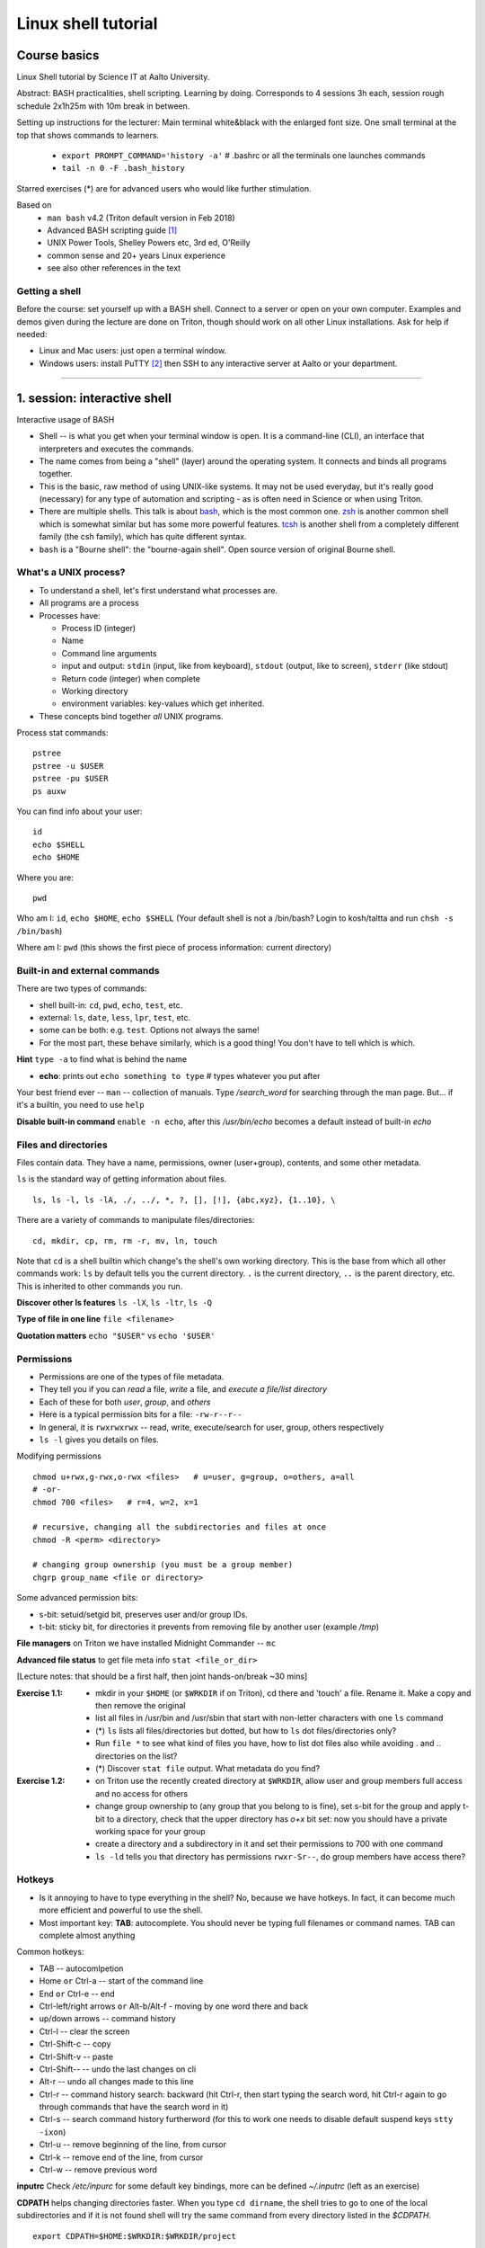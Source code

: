 ====================
Linux shell tutorial
====================


Course basics
=============
Linux Shell tutorial by Science IT at Aalto University.

Abstract: BASH practicalities, shell scripting. Learning by doing.  Corresponds to 4 sessions 3h each, session rough schedule 2x1h25m with 10m break in between.

Setting up instructions for the lecturer: Main terminal white&black
with the enlarged font size.  One small terminal at the top that shows
commands to learners.

 - ``export PROMPT_COMMAND='history -a'``   # .bashrc or all the terminals one launches commands
 - ``tail -n 0 -F .bash_history``

Starred exercises (*) are for advanced users who would like further stimulation.

Based on
 - ``man bash`` v4.2 (Triton default version in Feb 2018)
 - Advanced BASH scripting guide [#absguide]_
 - UNIX Power Tools, Shelley Powers etc, 3rd ed, O'Reilly
 - common sense and 20+ years Linux experience
 - see also other references in the text

Getting a shell
---------------

Before the course: set yourself up with a BASH shell.  Connect to a
server or open on your own computer. Examples and demos given during the lecture
are done on Triton, though should work on all other Linux installations.
Ask for help if needed:

- Linux and Mac users: just open a terminal window.
- Windows users: install PuTTY [#putty]_ then SSH to any interactive server
  at Aalto or your department.

-----------------------------------------------------------------------------

1. session: interactive shell
=============================
Interactive usage of BASH

- Shell -- is what you get when your terminal window is open. It is a
  command-line (CLI), an interface that interpreters and executes the
  commands.
- The name comes from being a "shell" (layer) around the operating
  system.  It connects and binds all programs together.
- This is the basic, raw method of using UNIX-like systems.  It may
  not be used everyday, but it's really good (necessary) for any type
  of automation and scripting - as is often need in Science or when
  using Triton.
- There are multiple shells.  This talk is about `bash
  <https://en.wikipedia.org/wiki/Bash_(Unix_shell)>`__, which is the
  most common one.  `zsh <https://en.wikipedia.org/wiki/Z_shell>`__ is
  another common shell which is somewhat similar but has some more
  powerful features.  `tcsh <https://en.wikipedia.org/wiki/Tcsh>`__ is
  another shell from a completely different family (the csh family),
  which has quite different syntax.
- ``bash`` is a "Bourne shell": the "bourne-again shell".  Open source
  version of original Bourne shell.


What's a UNIX process?
----------------------
- To understand a shell, let's first understand what processes are.
- All programs are a process
- Processes have:

  - Process ID (integer)
  - Name
  - Command line arguments
  - input and output: ``stdin`` (input, like from keyboard),
    ``stdout`` (output, like to screen), ``stderr`` (like stdout)
  - Return code (integer) when complete
  - Working directory
  - environment variables: key-values which get inherited.

- These concepts bind together *all* UNIX programs.

Process stat commands::

   pstree
   pstree -u $USER
   pstree -pu $USER
   ps auxw

You can find info about your user::

  id
  echo $SHELL
  echo $HOME

Where you are::

  pwd

Who am I: ``id``, ``echo $HOME``, ``echo $SHELL``
(Your default shell is not a /bin/bash? Login to kosh/taltta and run ``chsh -s /bin/bash``)

Where am I: ``pwd`` (this shows the first piece of process
information: current directory)


Built-in and external commands
------------------------------

There are two types of commands:

- shell built-in: ``cd``, ``pwd``, ``echo``, ``test``, etc.
- external: ``ls``, ``date``, ``less``, ``lpr``, ``test``, etc.
- some can be both: e.g. ``test``.  Options not always the same!
- For the most part, these behave similarly, which is a good thing!
  You don't have to tell which is which.

**Hint** ``type -a`` to find what is behind the name

- **echo**: prints out ``echo something to type`` # types whatever you put after

Your best friend ever -- ``man`` -- collection of manuals. Type
*/search_word* for searching through the man page.  But... if it's a
builtin, you need to use ``help``

**Disable built-in command** ``enable -n echo``, after this */usr/bin/echo*
becomes a default instead of built-in *echo*


Files and directories
---------------------
Files contain data.  They have a name, permissions, owner
(user+group), contents, and some other metadata.


``ls`` is the standard way of getting information about files.

::

 ls, ls -l, ls -lA, ./, ../, *, ?, [], [!], {abc,xyz}, {1..10}, \

There are a variety of commands to manipulate files/directories:

::

 cd, mkdir, cp, rm, rm -r, mv, ln, touch

Note that ``cd`` is a shell builtin which change's the shell's own
working directory.  This is the base from which all other commands
work: ``ls`` by default tells you the current directory.  ``.`` is the
current directory, ``..`` is the parent directory, etc.  This is
inherited to other commands you run.

**Discover other ls features** ``ls -lX``, ``ls -ltr``, ``ls -Q``

**Type of file in one line** ``file <filename>``

**Quotation matters** ``echo "$USER"`` vs ``echo '$USER'``


Permissions
-----------
- Permissions are one of the types of file metadata.
- They tell you if you can *read* a file, *write* a file, and
  *execute a file/list directory*
- Each of these for both *user*, *group*, and *others*
- Here is a typical permission bits for a file: ``-rw-r--r--``
- In general, it is ``rwxrwxrwx`` -- read, write, execute/search for
  user, group, others respectively
- ``ls -l`` gives you details on files.

Modifying permissions

::

 chmod u+rwx,g-rwx,o-rwx <files>   # u=user, g=group, o=others, a=all
 # -or-
 chmod 700 <files>   # r=4, w=2, x=1
 
 # recursive, changing all the subdirectories and files at once
 chmod -R <perm> <directory>

 # changing group ownership (you must be a group member)
 chgrp group_name <file or directory>

Some advanced permission bits:

- s-bit:  setuid/setgid bit, preserves user and/or group IDs.
- t-bit: sticky bit, for directories it prevents from removing file by
  another user (example */tmp*)

**File managers** on Triton we have installed Midnight Commander -- ``mc``

**Advanced file status** to get file meta info ``stat <file_or_dir>``

[Lecture notes: that should be a first half, then joint hands-on/break ~30 mins]


:Exercise 1.1:
 - mkdir in your ``$HOME`` (or ``$WRKDIR`` if on Triton), cd there and 'touch' a file.
   Rename it. Make a copy and then remove the original
 - list all files in /usr/bin and /usr/sbin that start with non-letter characters with
   one ``ls`` command
 - (*) ``ls`` lists all files/directories but dotted, but how to ``ls`` dot files/directories only?
 - Run ``file *`` to see what kind of files you have, how to list dot files also while avoiding . and .. directories on the list?
 - (*) Discover ``stat file`` output. What metadata do you find?

:Exercise 1.2:
 - on Triton use the recently created directory at ``$WRKDIR``, allow user and group members
   full access and no access for others
 - change group ownership to (any group that you belong to is fine), set s-bit for the group and
   apply t-bit to a directory, check that the upper directory has *o+x* bit set: now you should
   have a private working space for your group
 - create a directory and a subdirectory in it and set their permissions to 700 with one command
 - ``ls -ld`` tells you that directory has permissions ``rwxr-Sr--``, do group members have
   access there?

Hotkeys
-------
- Is it annoying to have to type everything in the shell?  No, because
  we have hotkeys.  In fact, it can become much more efficient and
  powerful to use the shell.
- Most important key: **TAB**: autocomplete.  You should never be
  typing full filenames or command names.  TAB can complete almost anything

Common hotkeys:

- TAB -- autocomlpetion
- Home ``or`` Ctrl-a -- start of the command line
- End ``or`` Ctrl-e -- end
- Ctrl-left/right arrows ``or`` Alt-b/Alt-f  - moving by one word there and back
- up/down arrows -- command history
- Ctrl-l -- clear the screen
- Ctrl-Shift-c -- copy
- Ctrl-Shift-v -- paste
- Ctrl-Shift--  -- undo the last changes on cli
- Alt-r -- undo all changes made to this line
- Ctrl-r -- command history search: backward (hit Ctrl-r, then start typing the search word, hit Ctrl-r again to go through commands that have the search word in it)
- Ctrl-s  -- search command history furtherword (for this to work one needs to disable default suspend keys ``stty -ixon``)
- Ctrl-u  -- remove beginning of the line, from cursor
- Ctrl-k -- remove end of the line, from cursor
- Ctrl-w -- remove previous word

**inputrc** Check */etc/inpurc* for some default key bindings, more can be defined *~/.inputrc* (left as an exercise)

**CDPATH** helps changing directories faster. When you type ``cd dirname``, the shell tries to go
to one of the local subdirectories and if it is not found shell will try the same command from every
directory listed in the *$CDPATH*.

::

 export CDPATH=$HOME:$WRKDIR:$WRKDIR/project


Initialization files and configuration
--------------------------------------
- When the shell first starts (when you login), it reads some files.
  These are normal shell files, and it evaluates normal shell commands
  to set configuration.
- You can always test things in your own shell and see if it works
  before putting it in the config files.  Highly recommended!
- You customize your environment means setting or expanding aliases,
  variables, functions.
- The config files are:

  - ``.bashrc`` (when SSH) and
  - ``.bash_profile`` (interactive login to a workstation)
  - they are often a symlink from one to another

One of the things to play with: command line prompt defined in PS1 [#ps1]_

::

 PS1="[\d \t \u@\h:\w ] $ "

For special characters see PROMPTING at ``man bash``. To make it
permanent, should be added to *.bashrc* like ``export PS1``.

:Home exercise:
  - customize a prompt ``$PS1``, make sure is has a current
    directory name and the hostname in it in the format
    *hostname:/path/to/current/dir*. Hint: save the original
    PS1 like ``oldPS1=$PS1`` to be able to recover it any time.
  - make it colorful
  - take a look at https://www.tldp.org/LDP/abs/html/sample-bashrc.html 
    Do you get any good ideas?

Creating/editing/viewing file
------------------------------
* A *text editor* edits files as ASCII.  These are your best friend.
  In fact, text files are your best friend: rawest, most efficient,
  longest-lasting way of storing data.
* "pager" is a generic term for things that view files or data.

Linux command line *text editors* like:

- *nano* - simplest
- *vim* - minimal.  To save&quit, ``ESC :wq``
- *emacs* - or the simplest one *nano*.  To save&quit: ``Ctrl-x
  Ctrl-c``

To view contents of a file in a scrollable fashion: ``less``

Quick look at the text file ``cat filename.txt`` (dumps everything to
screen- beware of non-text binary files or large files!)

Other quick ways to add something to a file (no need for an editor)

``echo 'Some sentence, or whatever else 1234567!-+>$#' > filename.txt``

``cat > filename2.txt`` to finish typing and write written to the file, press enter, then Ctrl-d.

**The best text viewer ever** ``less -S``  (to open a file in your EDITOR, hit *v*, to search through type */search_word*)

**Watching files while they grow** ``tail -n 0 -f <file>``

Try: add above mentioned ``export PS1`` to *.bashrc*. Remember ``source .bashrc`` to enable changes

:Home exercise: Set some default options for the ``less`` program in your
	    bashrc.  Examples: case-insensitive searching, long
	    prompt, wrapping lines.


Input and output: redirect and pipes
------------------------------------
* Programs can display something: ``echo this is some output`` or ``cat``
* Programs can take some input: e.g. ``less`` by default displays
  input if no filename given.

- ``cat /etc/bashrc`` dumps that file to *stardard output* (stdout)
- ``cat /etc/bashrc | less`` gives it to ``less`` on *standard input*
  (stdin)

Pipe: output of the first command as an input for the second one ``command_a | command_b``::

 # cat, sort, tr, cut, head, wc, grep examples
 
 # send man page to a default printer
 man -t ls | lpr
 
 # see what directories use the most space
 du -hs * | sort -h
 
 # count a number of logged in users
 w -h | wc -l
 
 # to remove all carriage returns and Ctrl-z characters from a Windows file
 cat win.txt | tr -d '\15\32' > unix.txt
 
 # to list all matching commands
 history | grep -w 'command name'
 
 # print all non-printable characters as well
 ls -lA | cat -A
 
 # print the name of the newest file in the directory (non-dot)
 ls -1tF | grep -v -E '*/|@' | head -1

Redirects:
 - Like pipes, but send data to/from files instead of other processes.
 - Replace a file: ``command > file.txt``
 - Append to a file: ``command >> file.txt`` (be careful you do not mix them up!)
 - Redirect file as STDIN: ``command < file``  (in case program accepts STDIN only)

::

 echo Hello World > hello.txt
 
 ls -lH >> current_dir_ls.txt
 
 # join two files into one
 cat file1 file2 > file3
 
 # extract user names and store them to a file
 getent passwd | cut -d: -f1,5 > users
 
 # join file1 and 2 lines one by one using : as a delimiter
 paste -s -d : file1 file2 > file3

**This is the unix philosophy** and the true power of the shell.  The
**unix philosophy** is a lot of small, specialized, good programs
which can be easily connected together. The beauty of the cli are elegant one-liners
i.e. list of commands executed in one line.

To dump output of all commands at once: group them.

::

 { command1; command2; } > filename  # commands run in the current shell  as a group
 ( command1; command2; ) > filename  # commands run in external shell as a group
 
**Coreutils by GNU** You may find many other useful commands at
https://www.gnu.org/software/coreutils/manual/coreutils.html


Pipelines: ;, &&, and ||
------------------------
- You can put several commands on the same line using different
  separators.
- The shell term for this is *pipelines*.

Chaining: ``command_a ; command_b``: always runs both commands.

Remember exit codes?  In shell, 0=success and anything 1-255=failure.
Note that this is opposite of normal Boolean logic!

The ``&&`` and ``||`` are `short-circuit
<https://en.wikipedia.org/wiki/Short-circuit_evaluation>`__ (lazy)
boolean operators.  They can be used for quick conditionsals.

* ``command_a && command_b``

  * If ``command_a`` is successful, also run ``command_b``
  * final exit code is last evaluated one, which has the role of Boolean *and*.

* ``command_a || command_b``

  * If ``command_a`` is *not* successful, also run ``command_b``
  * final exit code is that of the last evaluated command, which has
    the role of Boolean *or*.

**Hint** ``command_a && command_b || command_c``

Try: ``cd /nonexistent_dir && ls /nonexistent_dir`` compare with ``cd /nonexistent_dir; ls /nonexistent_dir``

Try: ``ping -c 1 8.8.8.8 > /dev/null && echo online || echo offline``


grep
----
Later on you'll find out that ``grep`` is one of the most useful
commands you ever discover on Linux (except for all the *other* most
useful commands ever)

::

 grep <pattern> <filename>  # grep lines that match <pattern>
  -or- 
 command | grep <pattern>  # grep lines from stdin

::

 # search all the files in the dir/ and its subdirs, to match the word 'is', case insensitive
 grep -R -iw 'is' dir/
 
 # grep all lines from *command* output, except those that have 'comment' in it
 *command* | grep -v comment
 
 # displaying 2 extra lines before and after the match (-A just after, -B just before)
 grep -C 2 'search word' file
 
 # counts the number of matches
 grep -c <pattern> file(s)
 
 # shows only the matched part of the string (by default grep shows whole line)
 grep -o <pattern> file(s)
 
 # accepts way more advanced regular expressions as a search pattern
 grep -E <extended_regexpr> file(s)

For details on what <pattern> could be, look for REGULAR EXPRESSIONS
at ``man grep``.  Some examples:

::

 # grep emails to a list
 grep -Eio "\b[a-z0-9._%+-]+@[a-z0-9.-]+\.[a-z]{2,6}\b" file.txt
 
 # grep currently running firefox processes
 ps auxw | grep firefox
 
 # grep H1 and H2 header lines out of HTML file
 grep "<[Hh][12]>" file.html

[Lecturer's notes: ~20 minutes at the end of the session to proceed with the hands-on excersises.
Leftovers can be said as a homework, one can go through them next session or give hints by email.]

:Exercise 1.3:
 - make a pipe that counts number of files/directories (including dot files) in your directory
 - grep directories out of ``ls -l``
 - grep all but blank lines in triton:/etc/bashrc
 - (*) expand the previous one to filter out commented lines also (line starts with #)
 - expand ``du -hs * | sort -h`` to list dot files/directories also
 - (*) count unique logged in users on triton

:Homework:
 - Finish up the exercises mentioned during the session if you have anything left
 - Get familiar with any of the text editor of your choice, nano, vim or
   emacs. We will use it heavily during remaining sessions.
 - Play with the commands grep, cut: find at least two ways to
   extract IP addresses only out of /etc/hosts. Are there other ways?
 - (*) Using pipes and commands echo/tr/uniq, find doubled words out of 'My
   Do Do list: Find a a Doubled Word'. Any easier way to do it?


2. session: BASH magic
======================
Last time, we focused on interactive things from the command line.
Now, we build on that some and end up with making our own scripts.

Command line processing and quoting
-----------------------------------
So, shell is responsible for interpreting the commands you type. Executing commands
might seem simple enough, but a lot happens between the time you press RETURN and
time your computer actually does something.

* When you enter a command line, it is one string.
* When a program runs, it always takes an array of strings (the
  ``argv`` in C, ``sys.argv`` in Python, for example).  How do you get
  from one string to an array of strings?  Bash does a lot of
  processing.
* The simplest way of looking at it is everything separated by spaces,
  but actually there is more: variable substitution, command
  substitution, arithmetic evaluation, history evaluation, etc.

The partial order of operations is (don't worry about exact order:
just realize that the shell does a lot of different things in same
particular order):

* history expansion
* brace expansion (``{1..9}``)
* parameter and variable expansion (``$VAR``, ``${VAR}``)
* command substitution (``$()``)
* arithmetic expansion (``$((1+1))``)
* word splitting
* pathname expansion (``*``, ``?``, ``[a,b]``)
* redirects and pipes

One thing we will start to see is shell quoting.  There are several types
of quoting (we will learn details of variables later)::

  # Double quotes: disable all other characters except $, ', \  
  echo "$SHELL"
  
  # Single quotes: disable all special characters
  echo '$SHELL'
  
  # backslash disables the special meaning of the next character
  ls name\ with\ space

By special characters we mean::

 # & * ? [ ] ( ) { } = | ^ ; < > ` $ " ' \

There are different rules for embedding quoting in other quoting.
Sometimes a command passes through multiple layers and you need to
really be careful with multiple layers of quoting!  This is advanced,
but just remember it.

::

 echo 'What's up? how much did you get $$?'      # wrong, ' can not be in between ''
 echo "What's up? how much did you get $$?"      # wrong, $$ is a variable in this case
 echo "What's up? how much did you get \$\$?"    # correct
 echo "What's up? how much did you get "'$$'"?"  # correct

At the end of the line ``\`` removes the new line character, thus the command can continue to a next line::

 ping -c 1 8.8.8.8 > /dev/null && \
 echo online || \
 echo offline


Substitute a command output
---------------------------
* Command substitutions execute a command, take its stdout, and  place
  it on the command line in that place.

``$(command)`` or alternatively ```command```. Could be a command or a
list of commands with pipes, redirections, grouping, variables
inside. The ``$()`` is a modern way, supports nesting, works inside double
quotes.  To understand what is going on in these, run the inner
command first.

::

 # get the latest modified file to a variable
 newest=$(ls -F1t | grep -v */ | head -1)
 
 # save current date to a variable
 today=$(date +%Y-%m-%d)
 
 # create a new file with current timestamp in the name (almost unique filename)
 touch file.$(date +%Y-%m-%d-%H-%M-%S)
 
 # archive current directory content, where new archive name is based on current path and date
 tar czf $(basename $(pwd)).$(date +%Y-%m-%d).tar.gz .
 
 # counting directories and files on the fly
 echo Number of directories $(ls -lA | grep ^d | wc -l) files $(ls -lA | grep ^- | wc -l)
 
This is what makes BASH powerful!

Note:  ``$(command || exit 1)`` will not have an effect you expect, command is executed in a
subshell, exiting from inside a subshell, closes the subshell only not the parent script. 
Subshell can not modify its parent shell environment, though can give back exit code or signal it::

 # this will not work, echo still will be executed
 dir=nonexistent
 echo $(ls -l $dir || exit 1)
 
 # this will not work either, since || evaluates echo's exit code, not ls
 echo $(ls -l $dir) || exit 1
 
 # this will work, since assignment a comman substitution to a var returns exit
 # code of the executed command
 var=$(ls -l $dir) || exit 1
 echo $var


More about redirection, piping and process substitution
-------------------------------------------------------
*STDIN*, *STDOUT* and *STDERR*: reserved file descriptors *0*, *1* and *2*. They always there
whatever process you run.

*/dev/null*  file (actually special operating system device) that
discards all data written to it.

::

 # discards STDOUT only
 command > /dev/null
 
 # discards both STDOUT and STDERR
 command &> /dev/null
 command > /dev/null 2>&1    # same as above, old style notation
 
 # redirects outputs to different files
 command 1>file.out 2>file.err
 
 # takes STDIN as an input and outputs STDOUT/STDERR to a file
 command < input_file &> output_file
 
::

 # what happens if 8.8.8.8 is down? How to make the command more robust?
 ping -c 1 8.8.8.8 > /dev/null && echo online || echo down
 
 # takes a snapshot of the directory list and send it to email, then renames the file
 ls -l > listing && { mail -s "ls -l $(pwd)" jussi.meikalainen@aalto.fi < listing; mv listing listing.$(date +"%Y-%m-%d-%H-%M") }
 
 # a few ways to empty a file
 > filename
 cat /dev/null > filename
 
 # read file to a variable
 var=$(< path/to/file)
 
 # extreme case, if you can't get the program to stop writing to the file...
 ln -s /dev/null filename
 
Pipes are following the same rules with respect to standard output/error. In order to pipe both STDERR and STDOUT ``|&``.

If ``!``  preceeds the command, the exit status is the logical negation.

**tee** in case you still want output to a terminal and to a file ``command | tee filename``

But what if you need to pass to another program results of two commands at once? Or if command
accepts file as an argument but not STDIN?

One can always do this in two steps, run commands and save results to file(s) and then use
them with the another command. Though BASH helps to make even this part easier (or harder),
the feature called
*Process Substitution*, looks like ``<(command)`` or ``>(command)``, no spaces in between
parentheses and < signs. It emulates a file creation out of *command* output
and place it on a command line. The *command* can be a pipe, pipeline etc.

The actual file paths substituted are */dev/fd/<n>*. The file paths can be passed as an
argument to the another command or just redirected as usual.

::

 # BASH creates a file that has an output of *command2* and pass it to *command1*
 # file descriptor is passed as an argument, assuming command1 can handle it
 command1 <(command2)
 
 # same but redirected (like: cat < filename)
 command1 < <(command2)
 
 # in the same way one can substitute results of several commands or command groups
 command1 <(command2) <(command3 | command4; command5)
 
 # example: comparing listings of two directories
 diff <(ls dir1) <(ls dir2)
 
 # and vice versa, *command1* output is redirected as a file to *command2*
 command1 > >(command2)
 
 # essentially, in some cases pipe and process substituion do the same
 ls -s | cat
 cat <(ls -s)


find
----
* ``find`` is a very unixy program: it finds files, but in the most
  flexible way possible.
* It is a amazingly complicated program
* It is a number one in searching files in shell

With no options, just recursively lists all files starting in current directory::

  find
  find | grep some_filename

The first option gives a starting directory::

  find /etc/

More options: by modification/accessing time, by ownership, by access
type, joint conditions, case-insensitive, that do not match, etc [#find1]_
[#find2]_::

 # -or-  'find ~ $WRKDIR -name file.txt' one can search more than one dir at once
 find ~ -name file.txt
 
 # look for jpeg files in the current dir only
 find . -maxdepth 1 -name '*.jpg' -type f
 
 # find all files of size more than 10M and less than 100M
 find . -type -f -size +10M -size -100M
 
 # find everything that does not belong to you
 find ~ ! -user $USER | xargs ls -ld
 
 # open all directories to group members
 find . -type d -exec chmod g+rwx {} \;
 
 # find all s-bitted binaries
 find /usr/{bin,sbin} -perm /u=s
 
 # find and remove all files older than 7 days
 find path/dir -type f -mtime +7 -exec rm -f {} \;

Find syntax is actually an entire boolean logic language given on the
command line: it is a single expression evaluated left to right with
certain precedence.  Thus, you can get amazingly complex if you want to.

**find on Triton**  On Triton's WRKDIR it is ``lfs find``.  This uses a raw lustre connection
to make it more efficient than accessing every file. Has somewhat limited abilities as comparing
to GNU find. For details ``man lfs`` on Triton.

**Fast find -- locate**  Another utility that you may find useful ``locate <pattern>``, but on
workstations only.  This uses a cached database of all files, and
just searches that database so it is much faster.

**Too many arguments**  error solved with the ``find ... | xargs``


Aliases
-------
* Alias is nothing more than a shortcut to a long command sequence
* With alias one can redefine an existing command or name a new one
* Alias will be evaluated only when executed, thus it may have all the expansions and
  substitutions one normally has on the cli
* They are less flexible than functions which we will discuss next

::

 # your own listing command
 alias l='ls -lAF'
 
 # shortcut for checking space usage
 alias space='du -hs .[!.]* * | sort -h'
 
 # prints in the compact way login/group
 alias me="echo \"'$(id -un)' '$(id -gn)'\""
 
 # redefine rm
 alias rm='rm -i'
 alias rm='rm -rf'

Aliases go to *.bashrc* and available later by default (really,
anywhere they can be read by the shell).

[Lecturer's notes: about 30 mins joint hands-on session + break]

:Exercise 2.1:
 - Define above mentioned ``ping ...`` command as an alias (you name it, literally) in *.bashrc*
   once you verify it works. Then ``source .bashrc`` and try the new alias.
 - Pick up */scratch/scip/BASH/windows.txt* file and convert it to UNIX format using ``tr`` and
   redirects only. Tip: remind first session examples.
 - Find all the files in your $HOME that are readable or writable by everyone
 - (*) Using find, duplicate current directory tree (to some other dir, only tree, no content)
 - (*) Join *find* and *grep* power and find all the files in /{usr/,}{bin,sbin} that have '#!/bin/bash' in it

:Exercise 2.2:
 - On Triton find (lfs find ... ) all the dirs/files at $WRKDIR that do not belong to your group.
   Tip: on Triton at WRKDIR your username $USER and group name are the same. On any other filesystem,
   ``$(id -gn)`` returns your group name.
 - Extend above command to fix the group ownership  (... | xargs)
 - On Triton go through all $WRKDIR subdirectories with 'lfs find ...' and set s-bit for the group 


Your ~/bin and PATH
-------------------
The PATH is an environment variable. It is a colon delimited list of directories that your
shell searches through when you enter a command. Binaries are at */bin*, */usr/bin*,
*/usr/local/bin* etc. The best place for your own is *~/bin*.::

 # add to .bashrc
 export PATH="$PATH:$HOME/bin"
 # after you have your script written, set +x bit and run it
 chmod +x ~/bin/script_name.sh
 script_name.sh

You can find where a program is using ``which``::

  which ls
  which cd      # nothing - not a program, it's a builtin!

Other options::

 # +x bit and ./
 chmod +x script.sh
 ./script.sh   # that works if script.sh has #!/bin/bash as a first line
 # with no x bit
 bash script.sh  # this will work even without #!/bin/bash

**Extension is optional** note that *.sh* extension is optional, script may have any name


Functions as part of your environment
-------------------------------------
Alias is a shortcut to a long command, while function is a piece of programming
that has logic and can accept input parameters. Functions can be defined on-the-fly
from the cli, or can go to a file. Let us set *~/bin/functions* and collect
everything useful there.::

 # cd to the directory and lists it at once
 # can be run as: lcd <path/to/directory>
 lcd() {
   cd $1
   ls -FlA
 }
 
 # in one line, note spaces and ; delimiters
 lcd() { cd $1; ls -FlA; }
 # -or- in a full format
 function lcd { cd $1; ls -FlA; }
 
By now function has been defined, to run it, one has to invoke it.::

 source ~/bin/functions
 lcd dir1

The function refers to passed arguments by their position (not by name),
that is $1, $2, and so forth::

 func_name arg1 arg2 arg3  # will become $1 $2 $3

Functions in BASH have ``return`` but it only returns the exit code. By
default variables are in the global space, once chaged in the function is
seen everywhere else. ``local`` can be used to localize the vars. Compare::

 var=2; f() { var=3; }; f; echo $var
 var=2; f() { local var=3; }; f; echo $var

If you happened to build a function in an alias way, redefining a command name while
using that original command inside the function, you need to type *command* before
the name of the command, like::

 rm() { command rm -i "$@"; } 

here you avoid internal loops (forkbombs).


Variables
---------
In shell, variables define your environment. Common practice is that environmental vars are written IN CAPITAL: $HOME, $SHELL, $PATH, $PS1, $RANDOM. To list all defined variables ``printenv``. All variables can be used or even redefined. No error if you call an undefined var, it is just considered to be empty::

 # assign a variable, note, no need for ; delimiter
 var1=100 var2='some string'
 
 # calling a variable is just putting a $ dollar sign in a front
 echo "var1 is $var1"
  
 # re-assign to another var
 var3=$var1
 
 # when appending a variable, it is considered to be a string 
 var+=<string>/<integer>
   var1+=50  # var1 is now 10050
   var2+=' more' # var2 is 'some string more'
 # we come later to how to deal with the integers (Arithmetic Expanssions $(()) below)
 # optionally one can 'declare -i var1' to be treated as integer always

There is no need to declare things in advance: there is flexible
typing.  In fact, you can access any variable, defined or not.
However, you can still declare things to be of a certain type if you
need to::

 declare -r var=xyz   # read-only
 declare -i var  # must be treated as an integer, 'man bash' for other declare options

BASH is smart enough to distinguish a variable inline without special quoting::

 dir=$HOME/dir1 fname=file fext=xyz echo "$dir/$fname.$fext"

though if variable followed by a number or a letter, you have to
explicitly separate it with the braces syntax::

 echo ${dir}2/${file}abc.$fext

Built-in vars:

 - $?  exit status of the last command
 - $$  current shell pid
 - $#  number of input parameters
 - $0  running script name
 - $FUNCTION  function name being executed, [ note: actually an array ${FUNCTION[*]} ]
 - $1, $2 ... input parameter one by one (function/script)
 - "$@" all input parameters as is in one line

::

 example() { echo -e " number of input params: $#\n input params: $@\n shell process id: $$\n script name: $0\n function name: $FUNCNAME"; return 1; }; f arg1 arg2; echo "exit code: $?"

What if you assing a variable to a variable like::

 var2='something'
 var1=\$var2
 echo $var1     # will return '$var2' literally
 
 # BASH provides built-in 'eval' command that reads the string then re-evaluate it
 # if variables etc found, they are given another chance to show themselves
 
 eval echo $var1  # returns 'something'

In more realistic examples it is often used to compose a command string based on input
parameters or some conditionals and then evaluate it at very end.


Magic of BASH variables
-----------------------
BASH provides wide abilities to work with the vars "on-the-fly" with
``${var...}`` like constructions.  This lets you do simple text
processing easily.  These are nice, but are easy to forget so you will
need to look them up when you need them.

 - Substitute a var with default *value* if empty: ``${var:=value}``
 - Print an *error_message* if var empty: ``${var:?error_message}``
 - Extract a substring: ``${var:offset:length}``, example ``var=abcde; echo ${var:1:3}`` returns 'bcd'
 - Variable's length: ``${#var}``
 - Replace beginning part: ``${var#prefix}``
 - Replace trailing part: ``${var%suffix}``
 - Replace *pattern* with the *string*: ``${var/pattern/string}``

::

 # will print default_value, which can be a variable
 var=''; echo ${var:=default_value}
 var1=another_value; var='';  echo ${var:=$var1}
 
 # will print 'not defined' in both cases
 var='';  echo ${var:?not defined}
 var=''; err='not defined'; echo ${var:?$err}
 
 # will return 'love you'
 var='I love you'; echo ${var:2:8}
 
 # will return 15, that is a number of characters
 var='I love you too!'; echo ${#var}
 
 # returns file.ext
 var=26_file.ext; echo ${var#[0-9][0-9]_}
 
 # in both cases returns 26_file
 var=26_file.ext; echo ${var%.ext}
 var=26_file.ext; echo ${var%.[a-z][a-z][a-z]}
 
 # returns 'I hate you'
 var='I love you'; echo ${var/love/hate}

Except for the *:=* the variable remains unchanged. If you want to
redefine a variable::

  var='I love you'; var=${var/love/hate}; echo $var  # returns 'I hate you'


[Lecturer's note: ~20 minutes for the hands-on exercises. Solution examples can be given at very end.]

:Exercise 2.3:
 - Expand *lcd()* function to have WRKDIR as a default directory in case function is invoked
   without any input parameter.
 - Implement a 'fast find' function ``ff word``. The function should return a long listing
   (ls -ldA) of any file or directory names that contain the <word>. Make search case insensitive.
   Note: your newly ceated functions should go to *~/bin/functions*
 - Write two functions ``get_filename()`` and ``get_extension()``. Both should accept a full filename
   like *path/to/filename.ext* of any length and return *filename* or *ext* correspondingly.
   Extenssion can be of any length. Function should handle missing argument case correctly.
 - Expand *get_filename()* so that it would accept extenssion pattern as a second argument (if given) and
   return *filename* out of *path/to/filename.tar.gz* or alike. I.e. ``get_filename path/to/filename.tar.gz tar.gz``
 - (*) By now one should be able to explain: ``:() { :|:&; };:``. *&* in this case sends process
   to background. [WARNING: it is a forkbomb]
 


3. session: programming logic
=============================
Tests: ``[[ ]]``
----------------
* ``[[ expression ]]`` returns 0=true/success or 1=false/failure depending on the
  evaluation of the conditional *expression*.
* ``[[ expression ]]`` is a new upgraded variation on ``test`` (also known as ``[ ... ]``),
  all the earlier examples with single brackets that one can find online will also work
  with double
* Inside the double brackets it performs tilde expansion, parameter and variable expansion,
  arithmetic expansion, command substitution, process substitution, and quote removal
* Conditional expressions can be used to test file attributes and perform string and arithmetic
  comparisons

Selected examples file attributes and variables testing:
 - ``-f file`` true if is a file
 - ``-r file`` true if file exists and readable
 - ``-d dir`` true if is a directory
 - ``-e file`` true if file/dir/etc exists in any form
 - ``-z string`` true if the length of string is zero (always used to check that var is not empty)
 - ``-n string`` true if the length of string is non-zero
 - ``file1 -nt file2`` true if *file1* is newer (modification time)
 - many more others

::

 # checks that file exists
 [[ -f $file ]] && echo $file exists || { echo error; exit 1; }

 # check that directory does not exist before creating one
 [[ -d $dir ]] || mkdir $dir

Note that integers have their own construction ``(( expression ))`` (we come back to this),
though ``[[ ]]`` will work for them too.  The following are more tests:

 - ``==`` strings or integers are equal  (``=`` also works)
 - ``!=`` strings or integers are not equal
 - ``string1 < string2`` true if *string1* sorts before *string2* lexicographically
 - ``>`` vice versa, for integers greater/less than
 - ``string =~ pattern`` matches the pattern against the string
 - ``&&``  logical AND, conditions can be combined
 - ``||`` logical OR
 - ``!`` negate the result of the evaluation
 - ``()`` group conditional expressions

In addition, double brackets inherit several operands to work with integers mainly:

 - ``-eq``, ``-ne``, ``-lt``, ``-le``, ``-gt``, ``-ge``  equal to, not equal  to,
   less  than, less than or equal to, greater than, or greater than or equal


::

 # the way to check input arguments, if no input, exit (in functions
 # 'return 1').  Remember, $# is special variable for number of arguments.
 [[ $# -eq 0 ]] && { echo Usage: $0 arguments; exit 1; }

 aalto=Aalto hy=HY utu=UTU
 
 # the result will be true (0), since Aalto sorts before HY
 [[ $aalto < $hy ]]; echo $?

 # though with a small modification, the way around is going to be true also
 [[ ! $aalto > $hy ]]; echo $?

 # this will return also true, here we compare lengths, Aaaaalto has a longer... name
 [[ ${#aalto} -gt ${#hy} ]]; echo $?

 # true, since Aalto in both cases sorted before HY and UTU
 [[ $aalto < $hy && $aalto < $utu ]]; echo $?

 # false, since both fail
 [[ ( $aalto < $hy && $aalto > $utu ) || $hy > $utu ]]; echo $?

 # note that [[ ]] always require spaces before and after brackets
 
The matching operator ``=~`` brings more opportunities, because regular expressions come in play.
Even more: matched strings in parentheses assigned to *${BASH_REMATCH[]}* array elements!

* Regular expressions (regexs) are basically a mini-language for
  searching within, matching, and replacing text in strings.
* They are extremely powerful and basically required knowledge in any
  type of text processing.
* Yet there is a famous quote by Jamie Zawinski: "Some people, when
  confronted with a problem, think 'I know, I'll use regular
  expressions.' Now they have two problems."  This doesn't mean
  regular expressions shouldn't be used, but used carefully.  When
  writing regexs, start with a small pattern and slowly build it up,
  testing the matching at each phase, or else you will end up with a
  giant thing that doesn't work and you don't know why and can't debug
  it.  There are also online regex testers which help build them.
* While the basics (below) are the same, there are different forms of
  regexs!  For example, the ``grep`` program has regular regexs, but
  ``grep -E`` has extended.  The difference is mainly in the special
  characters and quoting.  Basically, check the docs for each language
  (Perl, Python, etc) you want to use regexs in.

Selected operators:

 - ``.`` matches any single character
 - ``?`` the preceding item is optional and will be matched, at most, once
 - ``*`` the preceding item will be matched zero or more times
 - ``+`` the preceding item will be matched one or more times
 - ``{N}`` the preceding item is matched exactly N times
 - ``{N,}`` the preceding item is matched N or more times
 - ``{N,M}`` the preceding item is matched at least N times, but not more than M times
 - ``[abd]``, ``[a-z]``  a character or a range of characters/integers
 - ``^``  beginning of a line
 - ``$``  the end of a line
 - ``()`` grouping items, this what comes to ${BASH_REMATCH[@]}

::

 # match an email
 email='jussi.meikalainen@aalto.fi'; regex='(.*)@(.*)'; [[ "$email" =~ $regex ]]; echo ${BASH_REMATCH[*]}

 # a number out of the text
 txt='Some text with #1278 in it'; regex='#([0-9]+ )'; [[ "$txt" =~ $regex ]] && echo ${BASH_REMATCH[1]} || echo do not match

**For case insesitive matching**, set ``shopt -s nocasematch``  (to disable it back ``shopt -u nocasematch``)


Conditionals: if/elif/else
--------------------------
Yes, we have ``[[ ]] && ... || ...`` but scripting style is more logical with if/else construction::

 if condition; then
   command1
 elif condition; then
   command2
 else
   command3
 fi

At the *condition* place can be anything what returns an exit code, i.e. ``[[ ]]``, command/function,
an arithmetic expression ``$(( ))``, or a command substitution.

::

 # to compare two input strings/integers
 if [[ "$1" == "$2" ]]
 then
   echo The strings are the same
 else
   echo The strings are different
 fi

 # checking command output
 if ping -c 1 8.8.8.8 &> /dev/null; then
   echo Online
 elif ping -c 1 127.0.0.1 &> /dev/null; then
   echo Local interface is down
 else
   echo No external connection
 fi

 # check input parameters
 if [[ $# == 0 ]]; then
   echo Usage: $0 input_arg
   exit 1
 fi
 ... the rest of the code


case
----
Another option to handle flow, instead of nested *ifs*, is ``case``.

::

 read -p "Are you ready (y/n)? " yesno   # expects user input
 case $yesno in
   y|yes) do_something_if_yes ;;
   n|no) do_something_if_no ;;
   *) do_something_else ;;
 esac
 # $yesno can be replaced with ${yesno,,} to convert to a lower case on the fly

**In the example above, we introduce** ``read``, a built-in command that reads one line from the standard
input or file descriptor.

``case`` tries to match the variable against each pattern in turn. Understands patterns rules like ``*, ?, [], |``.

::

 read -p "Enter your age? " age
 case $age in
   [1-9]|1[0-2]) echo Child ;;
   1[3-9]|[2-5][0-9]) echo Adult ;;
   [6-9][0-9]) echo Senior ;;
   *) echo Should be dead by now or wrong input ;;
 esac

``;;`` is important, if replaced with ``;&``, execution will continue with the command
associated with the next pattern, without testing it. ``;;&`` causes the shell to test
next pattern. The default behaviour with ``;;`` is to stop matches after first pattern
has been found.

::

 # create a file 'cx'
 case "$0" in
  *cx) chmod +x "$@" ;;
  *cw) chmod +w "$@" ;;
  *c-w) chmod -w "$@" ;;
  *) echo "$0: seems that file name is somewhat different"; exit 1 ;;
 esac

 # chmod +x cx
 # ln cx cw
 # ln cx c-w
 # to make a file executable 'cx filename'

:Exercise 3.1:
 - Using BASH builtin functionality implement ``my_grep pattern string`` script that picks
   up a pattern ($1) and a string ($2) as an input and reports whether pattern matches any
   part of the string or not.

   - The script must check that number of input parameters is correct.
   - Expand *my_grep* script to make search case insensitive

 - Implement a ``my_mkdir`` script that either accepts a directory name as an input parameter or requests it
   with ``read`` if no input parameter is given. Script should create a directory if does not exist with
   the access permissions 700.

   - Add a sanity check so that directory name should allow alphanumeric characters only.


Arithmetic
----------
BASH works with integers only (no floating point) but supports wide range of arithmetic operators using
arithmetic expansion ``$(( expression ))``.

 * All tokens in the expression undergo parameter and variable expansion, command substitution,
   and quote removal. The result is treated as the arithmetic expression to be evaluated.
 * Arithmetic expansion may be nested.
 * Variables inside double parentheses can be without a $ sign.
 * BASH has other options to work with the integers, like ``let``, ``expr``, ``$[]``, and in
   older scripts/examples you may see them.

Available operators:

 - ``n++``, ``n--``, ``++n``, ``--n`` increments/decrements
 - ``+``, ``-`` plus minus
 - ``**`` exponent
 - ``*``, ``/``, ``%`` multiplication, (truncating) division, remainder
 - ``&&``, ``||`` logical AND, OR
 - ``expr?expr:expr`` conditional operator (ternary)
 - ``==``, ``!=``, ``<``, ``>``, ``>=``, ``<=`` comparison
 - ``=``, ``+=``, ``-=``, ``*=``, ``/=``, ``%=`` assignment
 - ``()``  sub-expressions in parentheses  are  evaluated first
 - The full list includes bitwise operators, see ``man bash`` section *ARITHMETIC EVALUATION*.

::

 # without dollar sing value is not returned, though 'n' has been incremented
 n=10; ((n++))

 # but if we need a value
 n=10; m=3; q=$((n**m))

 # here we need exit code only
 if ((q%2)); then echo odd; fi
 if ((n>=m)); then ...; fi

 # condition ? integer_value_if_true : integer_value_if_false
 n=2; m=3; echo $((n<m?10:100))

::

 #!/bin/bash

 # sum all numbers from 1..n, where n is a positive integer
 # Gauss method, summing pairs

 if (($#==1)); then
   n=$1
 else
   read -p 'Give me a positive integer ' n
 fi
 
 echo Sum from 1..$n is $((n*(n+1)/2))

Left for the exercise: make a summation directly 1+2+3+...+n and compare performance with the above one.

For anything more mathematical than summing integers, one should use something else,
one of the option is ``bc``, often installed by default.

::
  
  # bc -- an arbitrary precision calculator language
  # compute Pi number
  echo "scale=10; 4*a(1)" | bc -l


Loops
-----
BASH offers several options for iterating over the lists of elements. The options include

 * Basic construction ``for arg in item1 item2 item3 ...``
 * C-style *for loop* ``for ((i=1; i <= LIMIT ; i++))``
 * while and until constructs

::

 # simple loop over a list of items, note that if you put 'list' in quotes it will be
 # considered as one item
 for school in SCI ELEC CHEM; do
   echo "$school is the best!"
 done

 # if path expansions used (*, ? etc), loop automatically lists current dir
 # using path expansion.
 # example below will convert all jpg files in the current directory to png.
 # ``*.jpg`` similar to ``ls *.jpg``

 for f in *.jpg; do
  convert $f ${f/.jpg/.png}
 done

 # do ... done in certain contexts, can be omitted by framing the command block within curly brackets
 # and certain for loop can be written in one line as well
 for i in {1..10}; { echo i is $i; }

 # if 'in list' omitted, for loop goes through script/function input parameters $@
 # here is a loop to rename files which names are given as input parameters
 # touch file{1..3}; ./newname file1 file2 file3
 for old; do
   read -p "old name $old, new name: " new
   mv -i "$old" "$new"
 done

 # loop output can be piped or redirected as output of any other command
 for u in Aalto HY UTU; do
   case "$u" in
     Aalto|aalto|AALTO) echo My university is Aalto University ;;
     HY|hy) echo My university is University of Helsinki ;;
     UTU|utu) echo My university is University of Turku ;;
     *) echo "Sorry, no university"; exit 1 ;;
   esac
 done | sort > filename

The *list* can be anything what produces a list, like Brace expansion *{1..10}*, command substitution etc.::

 # on Triton, do something to all pending jobs based on squeue output
 for jobid in $(squeue -h -u $USER -t PD -o %A); do
   scontrol update JobId=$jobid StartTime=now+5days
 done



C-style, expressions evaluated according to the arithmetic evaluation rules::

 N=10
 for ((i=1; i <= N ; i++))  # LIMIT with no $
 do
   echo -n "$i "
 done

Loops can be nested.

Other useful loop statement are ``while`` and ``until``. Both execute continuously as long as the
condition returns exit status zero/non-zero correspondingly.

::

 while condition; do
   ...
 done

 # sum of all numbers 1..n
 read -p 'Give a positive integer: ' n
 i=1
 until ((i > n)); do
   ((s+=i))
   ((i++))
 done
 echo Sum of 1..$n is $s

 # endless loop, note : is noop command in BASH, does nothing
 # can be run as sort of "deamon", process should be stopped with Ctrl-c or killed
 while true; do : ; done

 # drop an email every 10 minutes about running jobs on Triton
 # can be used in combination with 'screen', and run in background
 while true; do
   squeue -t R -u $USER | mail -s 'running jobs' mister.x@aalto.fi
   sleep 600
 done

 #  reads a file passed line by line,
 # IFS= variable before read command to prevent leading/trailing whitespace from being trimmed
 input=/path/to/txt/file
 while IFS= read -r line; do
  echo $line
 done < "$input"

 # reading file fieldwise
 file="/etc/passwd"
 while IFS=: read -r f1 f2 f3 f4 f5 f6 f7; do
   printf 'Username: %s, Shell: %s, Home Dir: %s\n' "$f1" "$f7" "$f6"
 done <"$file"

 # reading command output, this will be run in a subshell, and thus all variables used
 # inside the loop will die when loop is over
 file -b * | while read line; do
   do something with the lines
 done

 # to avoid above situation, one can use process substitution
 while read line; do
   do something with the lines
 done < <(file -b *)

All the things mentioned above for *for* loop applicable to ``while`` / ``until`` loops.

*printf* should be familiar to programmers, allows formatted output
 similar to C printf. [#printf]_

Loop control: normally *for* loop iterates until it has processed all its input arguments.
*while* and *until* loops iterate until the loop control returns a certain status. But if
needed, one can terminate loop or jump to a next iteration.

 - ``break`` terminates the loop
 - ``continue`` jump to a new iteration
 - ``break n`` will terminate *n* levels of loops if they are nested, otherwise terminated only
     loop in which it is embedded. Same kind of behaviour for ``continue n``.

::

 for i in {1..10}; do
   if (( i%2 == 0 )); then
    continue
   fi
   echo $i  # output odd numbers only
 done

 # this goes through all given directories to process found files
 # if directory is not accessible, it fails, if file is empty it tries next one
 dir_list='dir1 dir2 dir3'
 for dir in $dir_list; do
   cd "$dir" || { echo $dir fails; break; }
   for file in *; do
     [[ -s $file ]] || { echo $dir/$file is empty; continue; }
     echo processing $dir/$file
   done
 done


:Exercise 3.2:
 - Write separate scripts that count a sum of any *1+2+3+4+..+n*
   sequence, both the Gauss version and direct summation.  Accept the
   *n* on the command line.  Benchmark them with *time* for n=10000 or
   more.

   - For the direct summation one can avoid loops, how? Tip: discover ``eval $(echo {1..$n})``

 - On kosh/lyta run ``net ads search samaccountname=$USER accountExpires 2>/dev/null``
   to get your account expiration date. It is a 18-digit timestamp, the number of 100-nanoseconds
   intervals since Jan 1, 1601 UTC. Implement a function that accept a user name, and if not given
   uses current user by default, and then converts it to the human readable time format.
   Tip: http://meinit.nl/convert-active-directory-lastlogon-time-to-unix-readable-time

   - Expand it to handle "Got 0 replies" response, i.e. account name not found.

 - Using for loop rename all the files in the directories *dir1/* and *dir2/* which file names
   are like *filename.txt* to *filename.edited.txt*. Where *filename* can be anything.



4. session: arrays, traps, input and more
=========================================

Arrays
------
BASH supports both indexed and associative one-dimensional arrays. Indexed array can be declared
with ``declare -a array_name``, or first assignment does it automatically (note: indexed arrays only)::

 array=(my very first array)
 array=('my second' array [6]=sure)
 array[5]=234

To access array elements (the curly braces are required, unlike normal
variable expansion)::

 # elements one by one
 echo ${array[0]} ${array[1]}
 
 # array values at once
 ${array[@]} 
 
 # indexes at once
 ${!array[@]}
 
 # number of elements in the array
 ${#array[@]}
 
 # length of the element number 2
 ${#array[2]}

 # to append elements to the end of the array
 array+=(value)

 # assign a command output to array
 array=($(command))
 
 # emptying array
 array=()

 # sorting array
 IFS=$'\n' sorted=($(sort <<<"${array[*]}"))
 
 # array element inside arithmetic expanssion requires no ${}
 ((array[$i]++))
 
 # split a string like 'one two three etc' or 'one,two,three,etc' to an array
 # note that IFS=', ' means that separator is either space or comma, not a sequence of them
 IFS=', ' read -r -a array <<< "$string"
 
 # spliting a word to an array letter by letter
 word=qwerty; array=($(echo $word | grep -o .))

Loops through the indexed array::

 for i in ${!array[@]}; do
   echo array[$i] is ${array[$i]}
 done

Negative index counts back from the end of the array, *[-1]* referencing to the last element.

Quick ways to print array with no loop::

 # with keys, as is
 declare -p array
 
 # indexes -- values
 echo ${!array[@]} -- ${array[@]}

 # array elements values one per line
 printf "%s\n" "${array[@]}"

BASH associative arrays (this type of array supported in BASH since version 4.2) needs to be
declared first (!) ``declare -A asarr``.

Both indexed arrays and associative can be declared as array of integers, if all elements
values are integers ``declare -ia array`` or ``declare -iA``. This way element values are
treated as integers always.

::

 asarr=([university]='Aalto University' [city]=Espoo ['street address']='Otakaari 1')
 asarr[post_index]=02150

Addressing is similar to indexed arrays::

 for i in "${!asarr[@]}"; do
   echo asarr[$i] is ${asarr[$i]}
 done

Even though key can have spaces in it, quoting can be omitted.

::

 # use case: your command returns list of lines like: 'string1 string2'
 # adding them to an assoative array like: [string1]=string2
 declare -A arr
 for i in $(command); do
   arr+=(["${i/ */}"]="${i/* /}")
 done

Variable expanssions come out in the new light::

 # this will return two elements of the array starting from number 1
 ${arr[@]:1:2}

 # all elements without last one
 ${arr[@]:0:${#arr[@]}-1}
 
 # parts replacement will be applied to all array elements
 declare -A emails=([Vesa]=vesa@aalto.fi [Kimmo]=kimmo@helsinki.fi [Anna]=anna@math.tut.fi)
 echo ${emails[@]/@*/@gmail.com}
 # returns: vesa@gmail.com anna@gmail.com kimmo@gmail.com
 
For a sake of demo: let us count unique users and their occurances (yes, one can do it with 'uniq -c' :)

::

 # declare assoative array of integers
 declare -iA arr

 for i in $(w -h | cut -c1-8); do   # get list of currenly logged users into loop
   for u in ${!arr[@]}; do   # check that they are unique
     if [[ $i == $u ]]; then
       ((arr[$i]++))
       continue 2 
     fi 
   done
   arr[$i]=1  # if neww, add a new array element
 done

 for j in ${!arr[@]}; do    # printing out
   echo ${arr[$j]} $j
 done



Working with the input
----------------------
User input can be given to a script in three ways:

 * as command arguments, like ``./script.sh arg1 arg2 ...``
 * interactively from keyboard with ``read`` command
 * as standard input, like ``command | ./script``

Nothing stops from using a combination of them or all of the approaches in one script.
Let us go through the last two first and then get back to command line arguments.

``read`` can do both: read from keyboard or from STDIN

::

 # the command prints the prompt, waits for the response, and then assigns it
 # to variable(s)
 read -p 'Your names: ' firstn lastn
 
 # read into array, each word as a new array element
 read -a arr -p 'Your names: '
 
Given input must be checked (!) with a pattern, especially if script creates directories,
removes files, sends emails based on the input. *read* selected options

 * ``-a <ARRAY>``  read the data word-wise into the specified array <ARRAY> instead of normal variables
 * ``-N <NCHARS>`` reads <NCHARS> characters of input, ignoring any delimiter, then quits
 * ``-p <PROMPT>`` the prompt string <PROMPT> is output (without a trailing automatic newline) before the read is performed
 * ``-r``  raw input - disables interpretion of backslash escapes and line-continuation in the read data
 * ``-s`` secure input - don't echo input if on a terminal (passwords!)
 * ``-t <TIMEOUT>`` wait for data <TIMEOUT> seconds, then quit (exit code 1)

``read`` is capable of reading STDIN, case like ``command | ./script``, with ``while read var`` it goes
through the input line by line::

 # IFS= is empty and echo argument in quotes to make sure we keep format
 # otherwise all spaces and new lines shrinked to one
 while IFS= read line; do
   echo "line is $line"    # do something useful with $line
 done

Other STDIN tricks that one can use in the scripts

::

 # to check that STDIN is not empty
 if [[ -p /dev/stdin ]]; then ... fi
 
 # to read STDIN to a variable, both commands do the same
 var=$(</dev/stdin)
 var=$(cat)
 
 # or pass STDIN to a pipeline  (/dev/stdin can be omitted)
 cat /dev/stdin | cut -d' ' -f 2,3 | sort

In the simplest cases like ``./script arg1 arg2 ...`, you check *$#* and then assign
*$1, $2, ...* the way your script requires.

::

 if (($#==2)); then
   var1=$1 var2=$2
   # ... do something useful
 else
   echo 'Wrong amount of arguments'
   echo "Usage: ${0##*/} arg1 arg2"
   exit 1
 fi
 
To work with all input arguments at once you have *$@*::

 if (($#>0)); then
   for i; do
     echo $i
     # ... do something useful with each element of $@
     # note that for loop uses $@ by default if no other list given with 'in list'
   done
 fi

Often, the above mentioned ways are more than enough for simple scripts.
But what if arguments are like ``./script [-f filename] [-z] [-b]`` or more complex?
(common notaion: arguments in the square brackets are optional). What if you write
a production ready script that will be used by many other as well?

It is were ``getopt`` offers a more efficient way of handling script's input options.
In the simplest case ``getopt`` command (do not get confused with ``getopts`` built-in BASH
function of similar kind) requires two parameters to work:
fisrt is a list of letters -- valid input options -- and colons. If letter followed by a colon, the
option requires an argument, if folowed by two colons, argument is optional. For example, the string
``getopt "sdf:"`` says that the options -s, -d and -f are valid and -f requires an argument, like
*-f filename*. The second *getopt* argument is a list of input parameters, often just $@.

::

 # here is the whole trick: getopt validates the input parameters, returns the correct ones
 # then they are reassigned back to $@ with 'set --'
 opts=$(getopt "sdf:" "$@") || exit 1   # instead of exit, can be 'usage' message/function
 set -- $opts
 
 # note: in one line one can do it like, though ugly
 #set -- $(getopt "sdf:" "$@" || kill -HUP $$)
 # $( ... || exit) does not work, since exit from inside a subshell, closes the subshell only
 
 # since script input parameters have been validated and structured, we can go through them
 # we start an endless while and go through $@ with 'case' one by one
 # 'shift' makes another trick, every time it is invoked, it shifts down $@ params,
 # $2 becomes $1, $2 becomes $3, etc while old $1 is unset
 # getopt adds -- to $@ which separates valid options and the rest that did not qualify
 while :; do
   case ${1} in
     -s) SORTED=0 ;;
     -d) DEBUG=0 ;;
     -f) shift; file=$1 ;; # shift to take next item as an argument to -f
     --) shift; break ;;   # remove --
   esac
   shift
 done
 # by now $@ has only rubish filtered out by 'getopt', could be a file name
 
 .. the rest of the code

``getopt`` can do way more, go for ``man getopt`` for details, as an example::

 # here is getopt sets name with '-n' used while reporting errors: our script name
 # accepts long options like '--filename myfile' along with '-f myfile'
 getopt -n $(basename $0)  -o "hac::f:" --long "help,filename:,compress::"  -- "$@"

If you implement a script that can accept both STDIN and positional
parameters, you have to check both.


:Exercise 4.1:
 - make a script/function that produces an array of random numbers, make sure that numbers are unique
 
   - one version should use BASH functionality only (Tip: ``$RANDOM``)
   - the other can be done with one line (Tip: ``shuf``)

 - Implement a Bubble sort using arrays and loops and other built-in BASH functionality (no *sort* etc).
 - (*) Implement a one-liner that sorts text file lines by lines length (Tip: awk or sed)



Here Documents blocks
---------------------

A here document takes the lines following and sends them to standard
input.  It's a way to send larger blocks to stdin.

::

 command <<SomeLimitString
 Here comes text with $var and even $() substitutions
 and more just text
 which finally ends on a new line with the:
 SomeLimitString

Often used for messaging, be it an email or dumping bunch of text to file.::

 NAME=Jussi
 SURNAME=Meikalainen
 $DAYS=14

 mail -s 'Account expiration' $NAME.$SURNAME@aalto.fi<<END-OF-EMAIL
 Dear $NAME $SURNAME,

 your account is about to expire in $DAYS days.

 $(date)

 Best Regards,
 Aalto ITS
 END-OF-EMAIL

Or just outputting to a file (same can be done with echo commands)::

 cat <<EOF >filename
 ... text
 EOF

One trick that is particularly useful is using this to make a long
comment::

 : <<\COMMENTS
 here come text that is seen nowhere
 and no need for #
 COMMENTS


**Hint** ``<<\LimtiString`` to turn off substitutions and place text as is with $ marks etc


Catching kill signals: trap
---------------------------
What if your script generates temp file and you'd like to keep it clean
even if script gets interrupted at the execution time?

The built-in ``trap`` command lets you tell the shell what to do if your script received
signal to exit. It can catch all, but here listed most common by their
numbers.  Note that signals are one of the common ways of communicating
with running processes in UNIX: you see these same numbers and names
in programs like ``kill``.

 * 0  EXIT  exit command
 * 1  HUP   when session disconnected
 * 2  INT   interrupt - often Ctrl-c
 * 3  QUIT  quit - often Ctrl-\
 * 9  KILL  real kill command, it can't be caught
 * 15 TERM  termination, by ``kill`` command

::

 # 'trap' catches listed signals only, others it silently ignores
 trap command list_of_signals

 trap 'echo Do something on exit' EXIT
 trap 'echo We are killed!' 1 2 15
 while :; do
  sleep 30
 done

While instead of *echo*, one can come up with something more clever:
function that removes temp files, put something to the log file or a
valuable error message to a screen.

**Hint** About signals see *Standard signals* section at ``man 7 signal``. Like Ctrl-c is INT (aka SIGINT).


Debugging and profiling
-----------------------
Check for syntax errors without actual running it ``bash -n script.sh``

Or echos each command and its results with ``bash -xv script.sh``, or even adding options directly
to the script. ``-x`` enables tracing during the execution, ``-v`` makes bash to be verbose. Both
can be set directly from the command line as above or with ``set -xv`` inside the script.

::

 #!/bin/bash -xv

To enable debugging for some parts of the code only::

  set +x
  ... some code
  set -x

Another debugging option is displaying current stage or variables status with ``echo``,
though more elegant would be a function that only prints output if DEBUG is set to 'yes'.

::

 #!/bin/bash

 debug() {
   [[ "$DEBUG" == 'yes' ]] && echo " Line $LINENO: $1"
 }

 command1
 debug "command1: variables list: $var1, $var2"
 command2

 # call this script like 'DEBUG=yes ./script.sh' otherwise the *debug* function produces no result and script can be used as is.


Another debugging technique is with trap: tracing the variables::

 declare -t VARIABLE=value
 trap "echo VARIABLE is being used here." DEBUG

Or simply output variable values on exit::

 trap 'echo Variable Listing --- a = $a  b = $b' EXIT  # will output variables value on exit
 
For a sake of profiling one can use PS4 and ``date`` (GNU version that deals with nanoseconds). PS4 is
a built in BASH variable which is printed before each command bash displays during an execution trace.
The first character of PS4 is replicated multiple times, as necessary, to indicate multiple levels
of indirection. The default is ``+``. Add the lines below right after '#!/bin/bash'

::

 # this will give you execution time of each command and its line number
 # \011 is a tab
 PS4='+\011$(date "+%s.%N")\011${LINENO}\011'
 set -x
 
 # optionally, if you want tracing output to be in a separate file
 PS4='+\011$(date "+%s.%N")\011${LINENO}\011'
 exec 5> ${0##*/}.$$.x && BASH_XTRACEFD='5' && set -x

 # or to get your script looking more professional, one can enable DEBUG, i.e. tracing only
 # happens when you run as 'DEBUG=profile ./script.sh'

 case $DEBUG in
   profile|PROFILE|p|P)
     PS4='+\011$(date "+%s.%N")\011${LINENO}\011'
     exec 5> ${0##*/}.$$.x && BASH_XTRACEFD='5' && set -x ;;
 esac

For the larger scripts with loops and functions tracing output with the date stamps and line numbers
can be summarized.


parallel
--------
The shell doesn't do parallelzation in the HPC way (threads, MPI), but
can run some simple commands at the same time without interaction.

``parallel``  runs  the  specified  command, passing it a single one of the specified arguments.
This is repeated for each argument. Jobs may be run in parallel. The default is to run one job per CPU.
If no command is specified before the --, the commands after it are instead run in parallel.

::

 # normally the command is passed the argument at the end of its command line. With -i
 # option, any instances of "{}" in the command are replaced with the argument.
 parallel -i command {} -- arguments_list   

 # will run three subshells that each print a message
 parallel bash -c "echo hi; sleep 2; echo bye" -- 1 2 3
 
 # one more way of usage: run several independent processes in parallel
 parallel -j 3 -- ls df "echo hi"

On Triton we have installed Tollef Fog Heen's version of parallel from *moreutils-parallel* CentOS' RPM.
GNU project has its own though, with different syntax, but of exactly the same name, so do not get
confused.


Foreground and background processes
-----------------------------------
The shell has a concept of foreground and background processes: a
foreground process is directly connected to your screen and
keyboard. A background process doesn't have input connected.  There
can only be one foreground at a time (obviously).


If you add *&* right after the command will send the process to
background. Example: ``firefox --no-remote &`` same can be done with
any terminal command/function, like ``tar ... &``.  In the big
picture, the ``&`` serves the same role as ``;`` to separate commands,
but backgrounds the first and goes straight to the next.

If you have already running process, then Ctrl-z and then
``bg``. Drawback: there is no easy way to redirect the running task
output, so if it generates output it covers your screen.

List the jobs running in the background with ``jobs``, get a job back
online with  ``fg`` or ``fg <job_number>``. There can be multiple
background jobs (remember forkbombs).

Kill the foreground job: Ctrl-c


Exit the shell
--------------
``logout`` or Ctrl-d (``export IGNOREEOF=1`` to *.bashrc* to prevent
Ctrl-d from quitting).

Of course, quitting your shell is annoying, since you have to start
over.  Luckily there are programs so that you don't have to do this.
In order to keep your sessions running while you logged out, you
should discover the ``screen`` program.

 - ``screen`` to start a session
 - Ctrl-a-d to detach the session while you are connected
 - ``screen -ls`` to list currently running sessions
 - ``screen -rx <session_id>`` to attach the session, one can use TAB for the autocompletion or skip the <session_id> if there is only one session running
 - ``tmux`` is a newer program with the same style.  It has some extra
   features and some missing features still.

Some people have their ``screen`` open forever, which just keeps
running and never gets closed.  Wherever they are, they ssh in,
connect, and resume right where they left off.

Example: ``irssi`` on kosh / lyta


About homework assignments
--------------------------
Available on Triton. See details in the *$course_directory/assignment/homework.txt*.



References
==========
.. [#absguide] http://tldp.org/LDP/abs/html/index.html
.. [#putty] https://www.putty.org/
.. [#ps1] https://www.ibm.com/developerworks/linux/library/l-tip-prompt/
.. [#find1] https://alvinalexander.com/unix/edu/examples/find.shtml
.. [#find2] http://www.softpanorama.org/Tools/Find/index.shtml
.. [#putty-sshkeys] https://the.earth.li/~sgtatham/putty/0.70/htmldoc/
.. [#umask] https://www.computerhope.com/unix/uumask.htm
.. [#printf] http://wiki.bash-hackers.org/commands/builtin/printf


To continue: course development ideas/topics
============================================
Divide into two courses:
 * Linux Shell basics (2 sessions): files + processes (to be expanded), interactive usage,
   building blocks like grep, find, etc (expand from coreutils), redirections/pipe, screen,
   script, ssh tricks
 * Linux Shell Programming (4 sessions): programming logic, starting from command substitution
 
Additional topics:
 * sed, awk, perl as helpers
 * select command
 * placeholders: working with the templates
 * managing processes: kill, nice
 * more Triton examples/demos

Ideas for exercises
-------------------
 * function that validates a file path (pattern)
 * function that counts days left till a given date (salary, vacation, deadline etc)
 * find all broken links
 * rename files replacing spaces with the underscores. Tip: ``rename``


Bonus material
==============
Parts that did not fit.


Files and dirs: advanced
------------------------
Advanced access permissions

* In normal unix, files have only "owner" and "group", and permissions
  for owner/group/others.  This can be rather limiting.
* Access control lists (ACLS) are an extension that allows an
  arbitrary number of users and groups to have access rights to files.
* ACLs don't show up in normal ``ls -l`` output, but there is an extra
  plus sign: ``-rw-rwxr--+``.  ACLs generally work well, but there are
  some programs that won't preserve them when you copy/move files, etc.
* POSIX (unx) ACLs are controlled with ``getfacl`` and ``setfacl``

 - Allow read access for a user ``setfacl -m u:<user>:r <file_or_dir>``
 - Allow read/write access for a group ``setfacl -m g:<group>:rw <file_or_dir>``
 - Revoke granted access ``setfacl -x u:<user> <file_or_dir>``
 - See current stage ``getfacl <file_or_dir>``

**Hint** even though file has a read access the top directory must be
 searchable before external user or group will be able to access
 it. Best practice on Triton ``chmod -R o-rwx $WRKDIR; chmod o+x
 $WRKDIR``.  Execute (``x``) without read (``r``) means that you can
 access files inside if you know the exact name, but not list the
 directory.  The permissions of the files themselves still matter.

Setting default access permissions: add to *.bashrc* ``umask 027``
[#umask]_.  The ``umask`` is what permissions are *removed* from any newly
created file by default.  So ``umask 027`` means "by default,
g-w,o-rwx any newly created files".  It's not really changing the
permissions, just the default the operating system will create with.

:Home exercise: practice with setfacl: set a directory permissions so
		that only you and some user/group of your choice would
		have access to a file.



[FIXME: should be moved to another tutorial *SSH: beyond login*]

SSH keys and proxy (*bonus section*)
------------------------------------
* SSH is the standard for connecting to remote computers: it is
  both powerful and secure.
* It is highly configurable, and doing some configuration will make
  your life much easier.

SSH keys and proxy jumping makes life way easier. For example, logging
on to Triton from your Linux workstation or from kosh/lyta.

For PuTTY (Windows) SSH keys generation, please consult section "Using public keys for SSH authentication" at [#putty-sshkeys]_

On Linux/Mac: generate a key on the client machine

::

 ssh-keygen -t rsa -b 4096  # you will be prompted for a location to save the keys, and a passphrase for the keys. Make sure passphrase is strong (!)
 ssh-copy-id aalto_login@triton.aalto.fi   # transfer file to a Triton, or/and any other host you want to login to

From now on you should be able to login with the SSH key instead of
password. When SSH key added to the ssh-agent (once during the login
to workstation), one can login automatically, passwordless.

Note that same key can be used on multiple different computers.

SSH proxy is yet another trick to make life easier: allows to jump
through a node (in OpenSSH version 7.2 and earlier ``-J`` option is
not supported yet, here is an old recipe that works on Ubuntu
16.04). By using this, you can directly connect to a system (Triton)
through a jump host (kosh):  On the client side, add to
``~/.ssh/config`` file (create it if does not exists and make it
readable by you only)::

 Host triton triton.aalto.fi
     Hostname triton.aalto.fi
     ProxyCommand ssh YOUR_AALTO_LOGIN@kosh.aalto.fi -W %h:%p

Now try::

 ssh triton

Transferring files (archiving on the fly)
-----------------------------------------
For Triton users the ability to transfer files to/from Triton is essential.

Assume a use case: you have logged in to kosh/taltta/lyta/etc. To get
some files from Triton's WRKDIR to one of the directories available
around:

::

 scp -r triton.aalto.fi:/scratch/work/LOGIN_NAME/some/files path/to/copy/to

Another use case, copying to Triton, or making a directory backup

::

 rsync -urlptDxv --chmod=Dg+s somefile triton.aalto.fi:/scratch/work/LOGIN_NAME  # copy a file to $WRKDIR
 rsync -urlptDxv --chmod=Dg+s dir1/ triton.aalto.fi:/scratch/work/LOGINNAME/dir1/  # sync two directories

Another use case, you want to archive your Triton data to some other place

::

 # login to Triton
 cd $WRKDIR
 tar czf - path/to/dir | ssh kosh.aalto.fi 'cat > path/to/archive/dir/archive_file.tar.gz'

*tar* is the de-facto standard for archiving on UNIX systems. *z*
 stands for compressing with GZIP, otherwise directory is packed, but
 not compressed

 - ``tar czvf path/to/archive.tar.gz directory/to/archive/  another/file/to/archive.txt``  # to archive
 - ``tar xzf path/to/archive.tar.gz -C path/to/directory``  # to extract
 - ``tar tzf archive.tar.gz``

:Try: whatever use case you have, try transferring files.

:Exercise: make an alias so *rsyncing* a copy of your local directory (or kosh:somedir) to Triton

